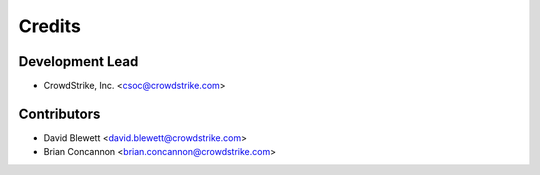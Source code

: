 =======
Credits
=======

Development Lead
----------------

* CrowdStrike, Inc. <csoc@crowdstrike.com>

Contributors
------------

* David Blewett <david.blewett@crowdstrike.com>
* Brian Concannon <brian.concannon@crowdstrike.com>
